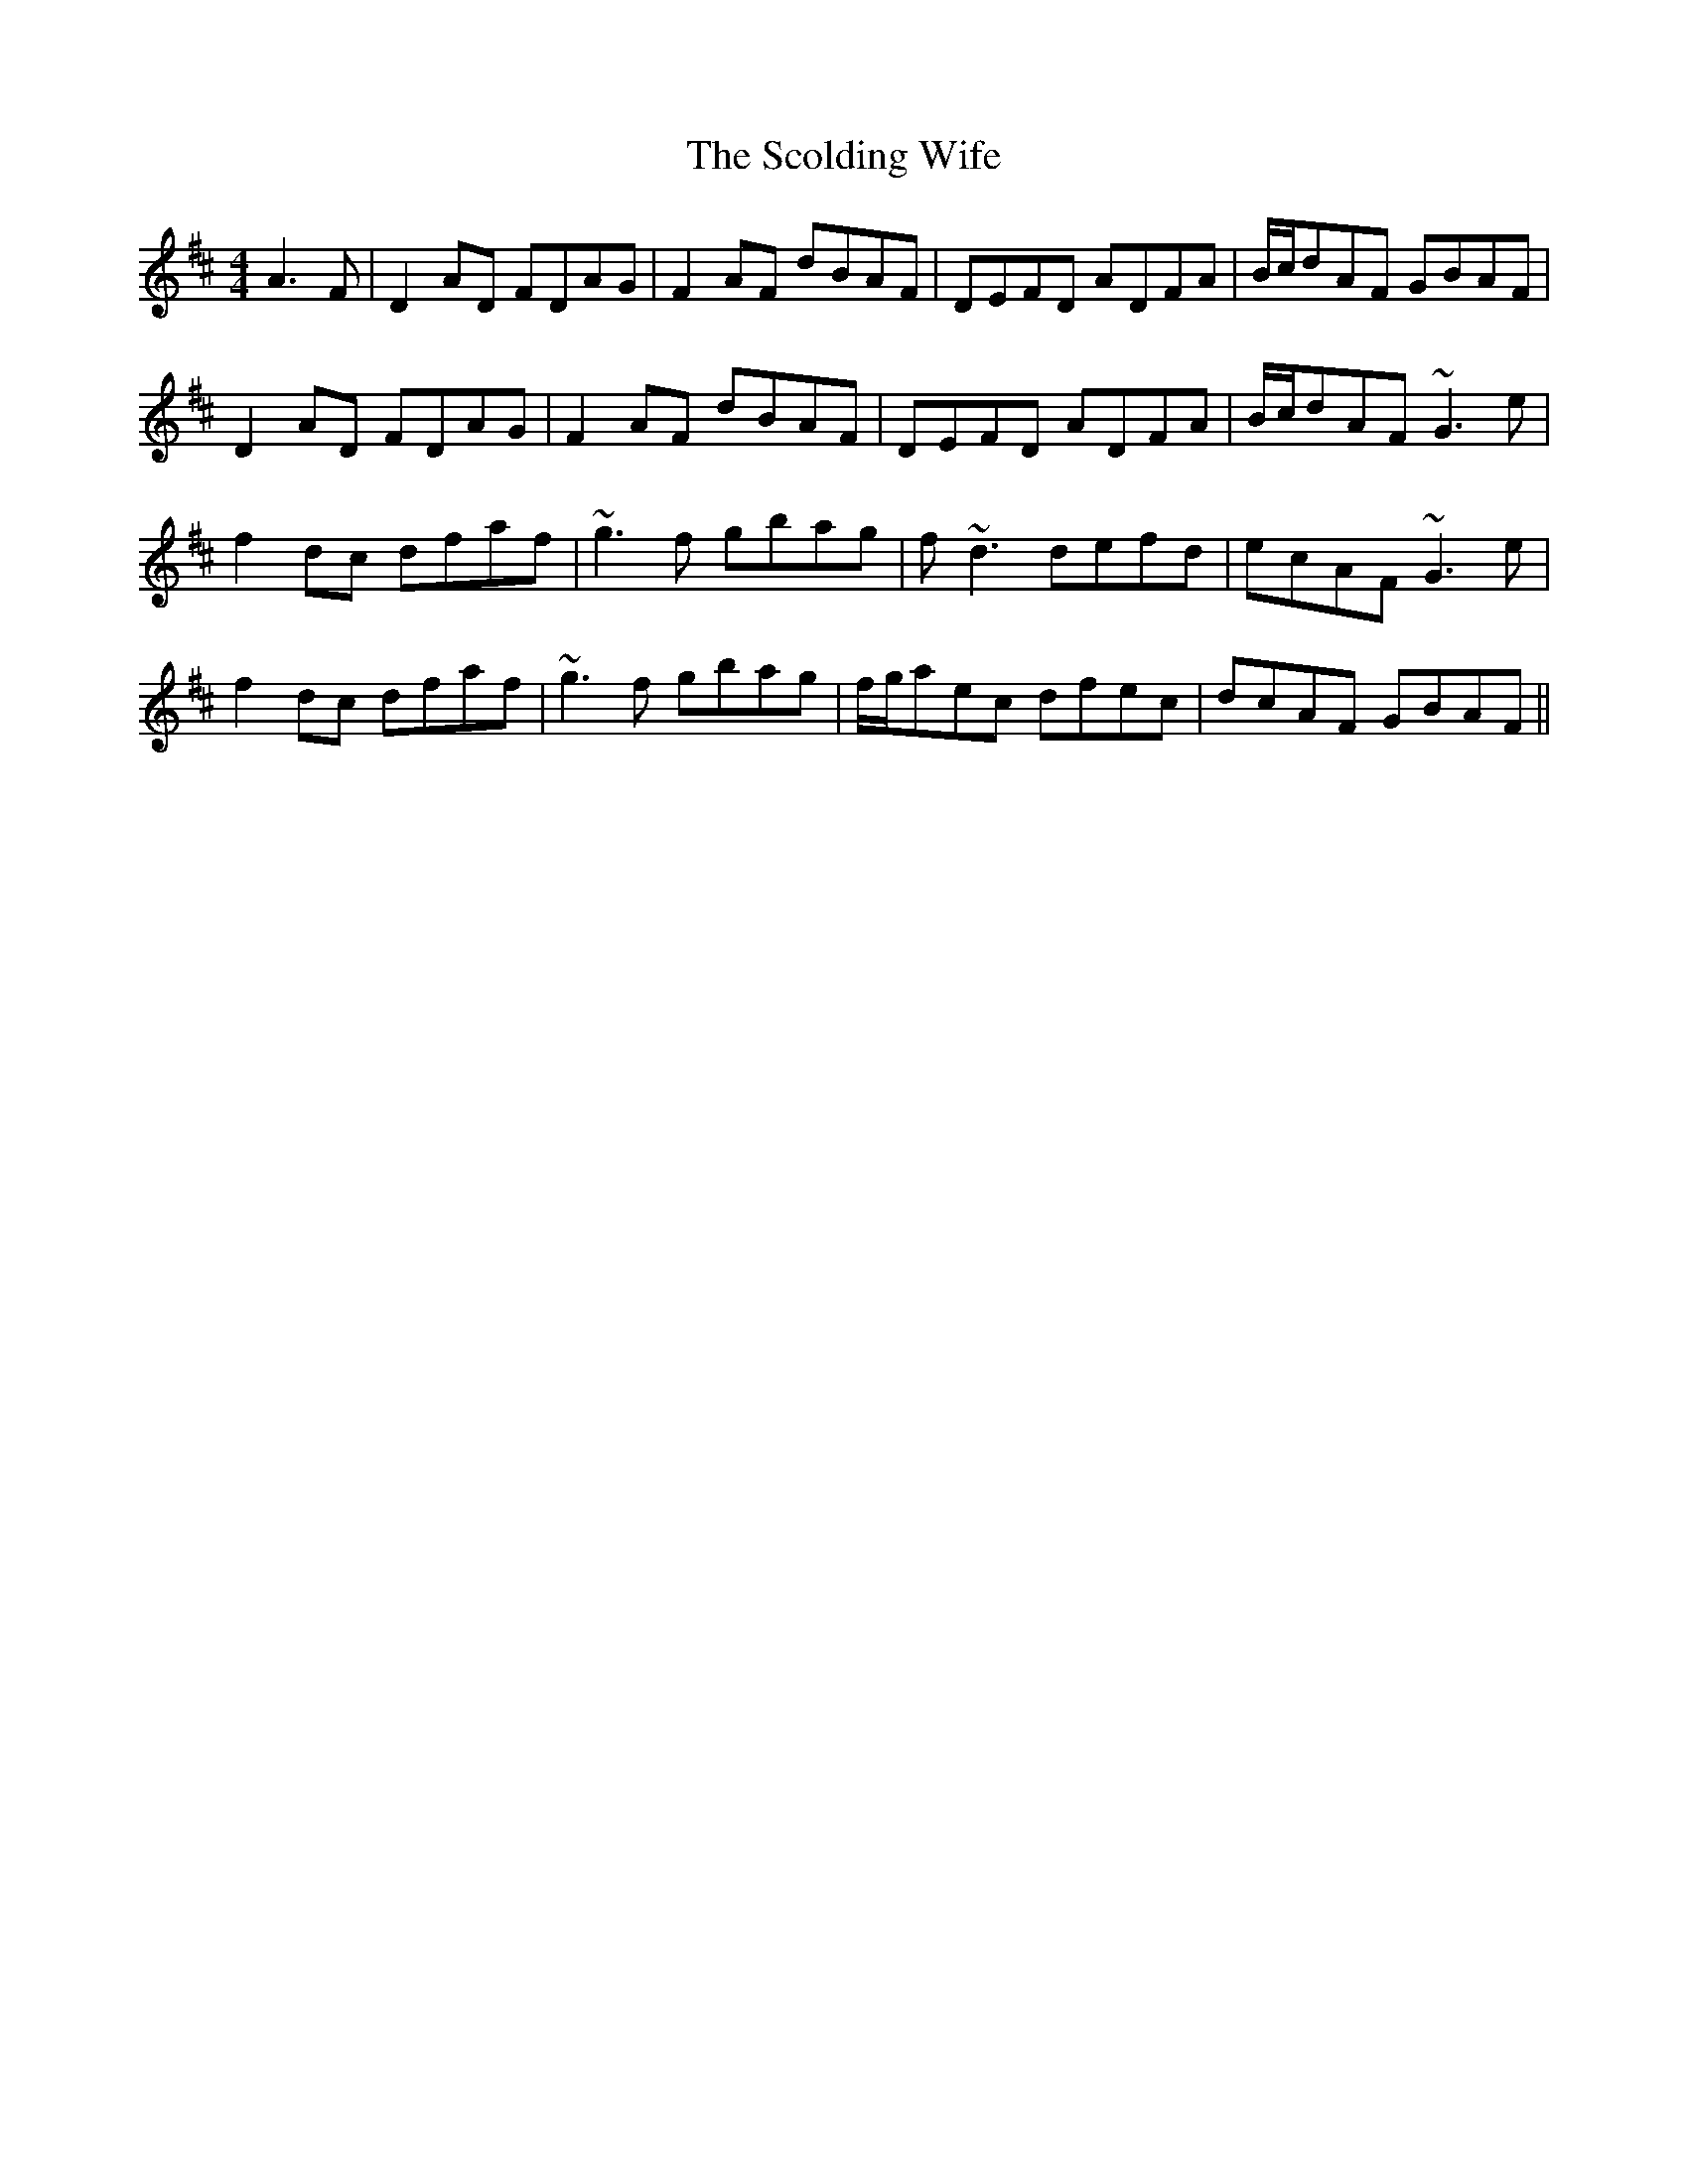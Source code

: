 X: 36122
T: Scolding Wife, The
R: reel
M: 4/4
K: Dmajor
A3F|D2AD FDAG|F2AF dBAF|DEFD ADFA|B/c/dAF GBAF|
D2AD FDAG|F2AF dBAF|DEFD ADFA|B/c/dAF ~G3e|
f2dc dfaf|~g3f gbag|f~d3 defd|ecAF ~G3e|
f2dc dfaf|~g3f gbag|f/g/aec dfec|dcAF GBAF||

